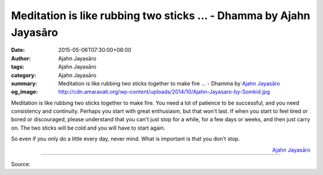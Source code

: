 Meditation is like rubbing two sticks ... - Dhamma by Ajahn Jayasāro
####################################################################

:date: 2015-05-06T07:30:00+08:00
:author: Ajahn Jayasāro
:tags: Ajahn Jayasāro
:category: Ajahn Jayasāro
:summary: Meditation is like rubbing two sticks together to make fire ...
          - Dhamma by `Ajahn Jayasāro`_
:og_image: http://cdn.amaravati.org/wp-content/uploads/2014/10/Ajahn-Jayasaro-by-Somkid.jpg

Meditation is like rubbing two sticks together to make fire. You need a lot of
patience to be successful, and you need consistency and continuity. Perhaps you
start with great enthusiasm, but that won't last. If when you start to feel
tired or bored or discouraged, please understand that you can't just stop for a
while, for a few days or weeks, and then just carry on. The two sticks will be
cold and you will have to start again.

So even if you only do a little every day, never mind. What is important is that
you don't stop.

.. container:: align-right

  `Ajahn Jayasāro`_

.. image:: https://scontent.fkhh1-2.fna.fbcdn.net/v/t1.0-9/10154949_727957140646308_1352932255007918802_n.jpg?_nc_cat=0&_nc_eui2=v1%3AAeGJF8UWXLhG7LOPuinBc-ixEoMqCBzsLkW1m_7OXCPT6bw57GPrWFVNYG1akpjhesO1NMNDO5RrKdK7n8aJrfpI1lycEC2RLpNKLTUflnHHhw&oh=ee84954a2e3087ba81ee4959170a1c73&oe=5B51D1CA
   :align: center
   :alt: Meditation is like rubbing two sticks

----

Source:

.. raw:: html

  <iframe src="https://www.facebook.com/plugins/post.php?href=https%3A%2F%2Fwww.facebook.com%2Fjayasaro.panyaprateep.org%2Fposts%2F727957140646308%3A0" width="auto" height="492" style="border:none;overflow:hidden" scrolling="no" frameborder="0" allowTransparency="true" allow="encrypted-media"></iframe>

.. _Ajahn Jayasāro: http://www.amaravati.org/biographies/ajahn-jayasaro/
